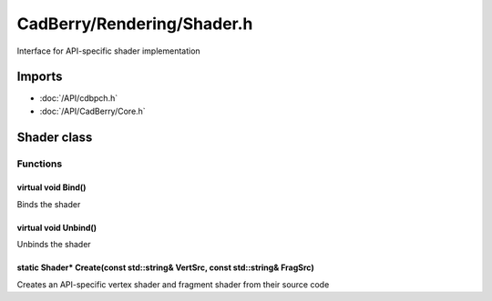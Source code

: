 CadBerry/Rendering/Shader.h
###########################
Interface for API-specific shader implementation

Imports
=======
* :doc:`/API/cdbpch.h`
* :doc:`/API/CadBerry/Core.h`

Shader class
============
Functions
---------
virtual void Bind()
^^^^^^^^^^^^^^^^^^^
Binds the shader

virtual void Unbind()
^^^^^^^^^^^^^^^^^^^^^
Unbinds the shader

static Shader* Create(const std::string& VertSrc, const std::string& FragSrc)
^^^^^^^^^^^^^^^^^^^^^^^^^^^^^^^^^^^^^^^^^^^^^^^^^^^^^^^^^^^^^^^^^^^^^^^^^^^^^
Creates an API-specific vertex shader and fragment shader from their source code